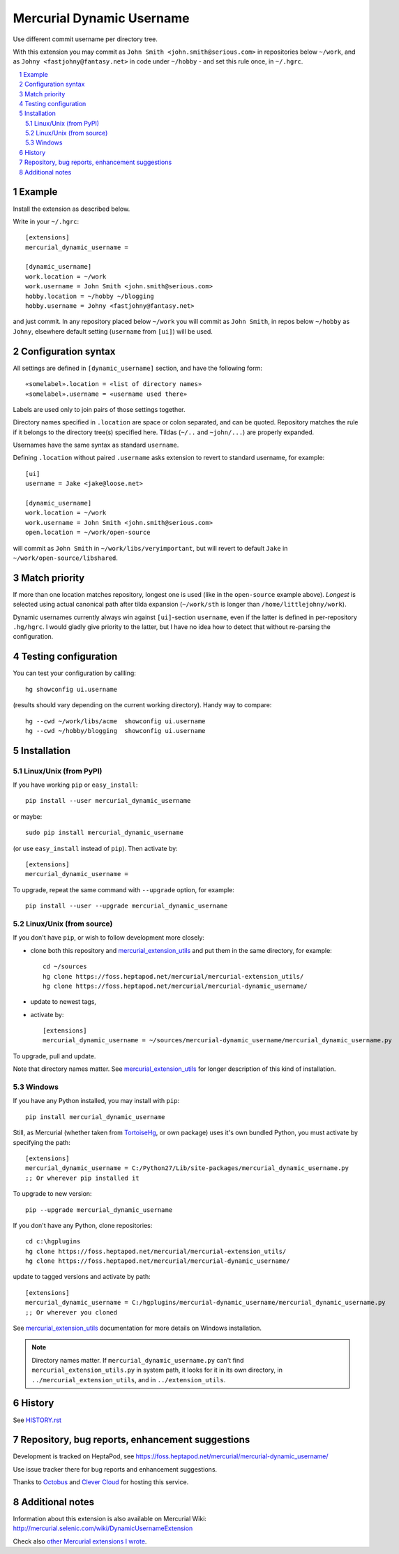 .. -*- mode: rst -*-

====================================
Mercurial Dynamic Username
====================================

Use different commit username per directory tree.

With this extension you may commit as ``John Smith
<john.smith@serious.com>`` in repositories below ``~/work``, and as ``Johny
<fastjohny@fantasy.net>`` in code under ``~/hobby`` - and set this
rule once, in ``~/.hgrc``.

.. contents::
   :local:
   :depth: 2

.. sectnum::

Example
=====================

Install the extension as described below.

Write in your ``~/.hgrc``::

    [extensions]
    mercurial_dynamic_username =

    [dynamic_username]
    work.location = ~/work
    work.username = John Smith <john.smith@serious.com>
    hobby.location = ~/hobby ~/blogging
    hobby.username = Johny <fastjohny@fantasy.net>

and just commit. In any repository placed below ``~/work`` you will commit as
``John Smith``, in repos below ``~/hobby`` as ``Johny``, elsewhere default
setting (``username`` from ``[ui]``) will be used.

Configuration syntax
=====================

All settings are defined in ``[dynamic_username]`` section, and have
the following form::

    «somelabel».location = «list of directory names»
    «somelabel».username = «username used there»

Labels are used only to join pairs of those settings together.

Directory names specified in ``.location`` are space or colon
separated, and can be quoted. Repository matches the rule if it
belongs to the directory tree(s) specified here. Tildas (``~/..`` and
``~john/...``) are properly expanded.

Usernames have the same syntax as standard ``username``.

Defining ``.location`` without paired ``.username`` asks extension to
revert to standard username, for example::

    [ui]
    username = Jake <jake@loose.net>

    [dynamic_username]
    work.location = ~/work
    work.username = John Smith <john.smith@serious.com>
    open.location = ~/work/open-source

will commit as ``John Smith`` in ``~/work/libs/veryimportant``, but
will revert to default ``Jake`` in ``~/work/open-source/libshared``.

Match priority
==================================================

If more than one location matches repository, longest one is used
(like in the ``open-source`` example above). *Longest* is selected
using actual canonical path after tilda expansion (``~/work/sth`` is
longer than ``/home/littlejohny/work``).

Dynamic usernames currently always win against ``[ui]``-section
``username``, even if the latter is defined in per-repository
``.hg/hgrc``. I would gladly give priority to the latter, but I have
no idea how to detect that without re-parsing the configuration.

Testing configuration
==================================================

You can test your configuration by callling::

    hg showconfig ui.username

(results should vary depending on the current working directory).
Handy way to compare::

    hg --cwd ~/work/libs/acme  showconfig ui.username
    hg --cwd ~/hobby/blogging  showconfig ui.username

Installation
=================================================

Linux/Unix (from PyPI)
~~~~~~~~~~~~~~~~~~~~~~

If you have working ``pip`` or ``easy_install``::

    pip install --user mercurial_dynamic_username

or maybe::

    sudo pip install mercurial_dynamic_username

(or use ``easy_install`` instead of ``pip``). Then activate by::

    [extensions]
    mercurial_dynamic_username =

To upgrade, repeat the same command with ``--upgrade`` option, for
example::

    pip install --user --upgrade mercurial_dynamic_username

Linux/Unix (from source)
~~~~~~~~~~~~~~~~~~~~~~~~~~~

If you don't have ``pip``, or wish to follow development more closely:

- clone both this repository and `mercurial_extension_utils`_ and put
  them in the same directory, for example::

    cd ~/sources
    hg clone https://foss.heptapod.net/mercurial/mercurial-extension_utils/
    hg clone https://foss.heptapod.net/mercurial/mercurial-dynamic_username/

- update to newest tags,

- activate by::

    [extensions]
    mercurial_dynamic_username = ~/sources/mercurial-dynamic_username/mercurial_dynamic_username.py

To upgrade, pull and update.

Note that directory names matter. See `mercurial_extension_utils`_ for
longer description of this kind of installation.

Windows
~~~~~~~~~~~~~~~~~~~~~~~

If you have any Python installed, you may install with ``pip``::

    pip install mercurial_dynamic_username

Still, as Mercurial (whether taken from TortoiseHg_, or own package)
uses it's own bundled Python, you must activate by specifying the path::

    [extensions]
    mercurial_dynamic_username = C:/Python27/Lib/site-packages/mercurial_dynamic_username.py
    ;; Or wherever pip installed it

To upgrade to new version::

    pip --upgrade mercurial_dynamic_username

If you don't have any Python, clone repositories::

    cd c:\hgplugins
    hg clone https://foss.heptapod.net/mercurial/mercurial-extension_utils/
    hg clone https://foss.heptapod.net/mercurial/mercurial-dynamic_username/

update to tagged versions and activate by path::

    [extensions]
    mercurial_dynamic_username = C:/hgplugins/mercurial-dynamic_username/mercurial_dynamic_username.py
    ;; Or wherever you cloned

See `mercurial_extension_utils`_ documentation for more details on
Windows installation. 

.. note::

   Directory names matter. If ``mercurial_dynamic_username.py`` can't find
   ``mercurial_extension_utils.py`` in system path, it looks for it in
   its own directory, in ``../mercurial_extension_utils``, and in
   ``../extension_utils``.


History
==================================================

See `HISTORY.rst`_

Repository, bug reports, enhancement suggestions
===================================================

Development is tracked on HeptaPod, see 
https://foss.heptapod.net/mercurial/mercurial-dynamic_username/

Use issue tracker there for bug reports and enhancement
suggestions.

Thanks to Octobus_ and `Clever Cloud`_ for hosting this service.

Additional notes
================

Information about this extension is also available
on Mercurial Wiki: http://mercurial.selenic.com/wiki/DynamicUsernameExtension

Check also `other Mercurial extensions I wrote`_.

.. _Octobus: https://octobus.net/
.. _Clever Cloud: https://www.clever-cloud.com/

.. _other Mercurial extensions I wrote: http://code.mekk.waw.pl/mercurial.html

.. _Mercurial: http://mercurial.selenic.com
.. _HISTORY.rst: https://foss.heptapod.net/mercurial/mercurial-dynamic_username/src/tip/HISTORY.rst
.. _mercurial_extension_utils: https://foss.heptapod.net/mercurial/mercurial-extension_utils/
.. _TortoiseHg: http://tortoisehg.bitbucket.org/

.. |drone-badge| 
    image:: https://drone.io/bitbucket.org/Mekk/mercurial-dynamic_username/status.png
     :target: https://drone.io/bitbucket.org/Mekk/mercurial-dynamic_username/latest
     :align: middle
